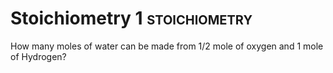 * Stoichiometry 1 					      :stoichiometry:
  :PROPERTIES:
  :DIFFICULTY: easy
  :POINTS:   2
  :END:
How many moles of water can be made from 1/2 mole of oxygen and 1 mole of Hydrogen?

